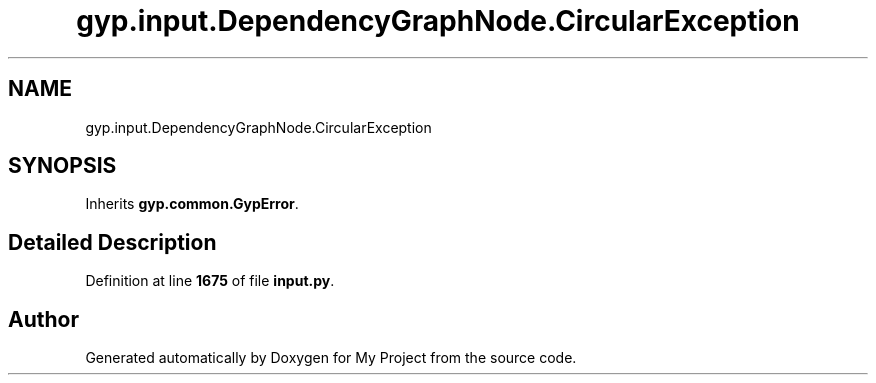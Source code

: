 .TH "gyp.input.DependencyGraphNode.CircularException" 3 "My Project" \" -*- nroff -*-
.ad l
.nh
.SH NAME
gyp.input.DependencyGraphNode.CircularException
.SH SYNOPSIS
.br
.PP
.PP
Inherits \fBgyp\&.common\&.GypError\fP\&.
.SH "Detailed Description"
.PP 
Definition at line \fB1675\fP of file \fBinput\&.py\fP\&.

.SH "Author"
.PP 
Generated automatically by Doxygen for My Project from the source code\&.
